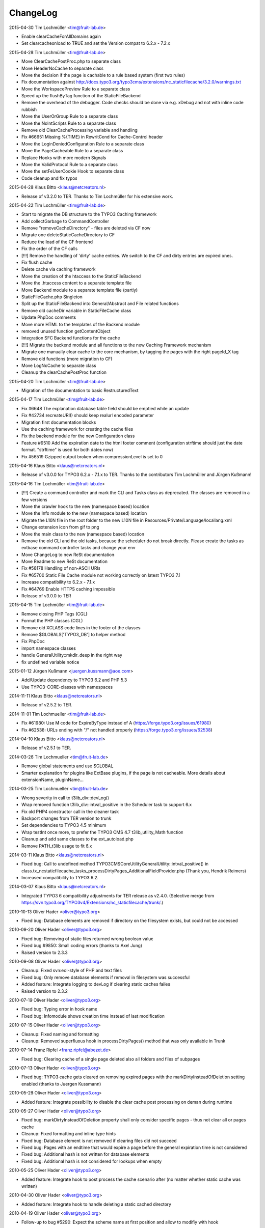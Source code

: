 ChangeLog
---------

2015-04-30 Tim Lochmüller <tim@fruit-lab.de>

- Enable clearCacheForAllDomains again
- Set clearcacheonload to TRUE and set the Version compat to 6.2.x - 7.2.x

2015-04-28 Tim Lochmüller <tim@fruit-lab.de>

- Move ClearCachePostProc.php to separate class
- Move HeaderNoCache to separate class
- Move the decision if the page is cachable to a rule based system (first two rules)
- Fix documentation against http://docs.typo3.org/typo3cms/extensions/nc_staticfilecache/3.2.0/warnings.txt
- Move the WorkspacePreview Rule to a separate class
- Speed up the flushByTag function of the StaticFileBackend
- Remove the overhead of the debugger. Code checks should be done via e.g. xDebug and not with inline code rubbish
- Move the UserOrGroup Rule to a separate class
- Move the NoIntScripts Rule to a separate class
- Remove old ClearCacheProcessing variable and handling
- Fix #66651 Missing %{TIME} in RewritCond for Cache-Control header
- Move the LoginDeniedConfiguration Rule to a separate class
- Move the PageCacheable Rule to a separate class
- Replace Hooks with more modern Signals
- Move the ValidProtocol Rule to a separate class
- Move the setFeUserCookie Hook to separate class
- Code cleanup and fix typos

2015-04-28 Klaus Bitto <klaus@netcreators.nl>

- Release of v3.2.0 to TER. Thanks to Tim Lochmüller for his extensive work.

2015-04-22 Tim Lochmüller <tim@fruit-lab.de>

- Start to migrate the DB structure to the TYPO3 Caching framework
- Add collectGarbage to CommandController
- Remove "removeCacheDirectory" - files are deleted via CF now
- Migrate one deleteStaticCacheDirectory to CF
- Reduce the load of the CF frontend
- Fix the order of the CF calls
- [!!!] Remove the handling of 'dirty' cache entries. We switch to the CF and dirty entries are expired ones.
- Fix flush cache
- Delete cache via caching framework
- Move the creation of the htaccess to the StaticFileBackend
- Move the .htaccess content to a separate template file
- Move Backend module to a separate template file (partly)
- StaticFileCache.php Singleton
- Split up the StaticFileBackend into General/Abstract and File related functions
- Remove old cacheDir variable in StaticFileCache class
- Update PhpDoc comments
- Move more HTML to the templates of the Backend module
- removed unused function getContentObject
- Integration SFC Backend functions for the cache
- [!!!] Migrate the backend module and all functions to the new Caching Framework mechanism
- Migrate one manually clear cache to the core mechanism, by tagging the pages with the right pageId_X tag
- Remove old functions (more migration to CF)
- Move LogNoCache to separate class
- Cleanup the clearCachePostProc function

2015-04-20 Tim Lochmüller <tim@fruit-lab.de>

- Migration of the documentation to basic RestructuredText

2015-04-17 Tim Lochmüller <tim@fruit-lab.de>

- Fix #6648 The explanation database table field should be emptied while an update
- Fix #42734 recreateURI() should keep realurl encoded parameter
- Migration first documentation blocks
- Use the caching framework for creating the cache files
- Fix the backend module for the new Configuration class
- Feature #9510 Add the expiration date to the html footer comment (configuration strftime should just the date format. "strftime" is used for both dates now)
- Fix #56519 Gzipped output broken when compressionLevel is set to 0

2015-04-16 Klaus Bitto <klaus@netcreators.nl>

- Release of v3.0.0 for TYPO3 6.2.x - 7.1.x to TER. Thanks to the contributors Tim Lochmüller and Jürgen Kußmann!

2015-04-16  Tim Lochmüller <tim@fruit-lab.de>

- [!!!] Create a command controller and mark the CLI and Tasks class as deprecated. The classes are removed in a few versions
- Move the crawler hook to the new (namespace based) location
- Move the Info module to the new (namespace based) location
- Migrate the L10N file in the root folder to the new L10N file in Resources/Private/Language/locallang.xml
- Change extension icon from gif to png
- Move the main class to the new (namespace based) location
- Remove the old CLI and the old tasks, because the scheduler do not break directly. Please create the tasks as extbase command controller tasks and change your env
- Move ChangeLog to new ReSt documentation
- Move Readme to new ReSt documentation
- Fix #58178 Handling of non-ASCII URIs
- Fix #65700 Static File Cache module not working correctly on latest TYPO3 7.1
- Increase compatibility to 6.2.x - 7.1.x
- Fix #64769 Enable HTTPS caching impossible
- Release of v3.0.0 to TER

2015-04-15  Tim Lochmüller <tim@fruit-lab.de>

- Remove closing PHP Tags (CGL)
- Format the PHP classes (CGL)
- Remove old XCLASS code lines in the footer of the classes
- Remove $GLOBALS['TYPO3_DB'] to helper method
- Fix PhpDoc
- import namespace classes
- handle GeneralUtility::mkdir_deep in the right way
- fix undefined variable notice

2015-01-12  Jürgen Kußmann <juergen.kussmann@aoe.com>

- Add/Update dependency to TYPO3 6.2 and PHP 5.3
- Use TYPO3-CORE-classes with namespaces

2014-11-11  Klaus Bitto <klaus@netcreators.nl>

- Release of v2.5.2 to TER.

2014-11-01  Tim Lochmueller  <tim@fruit-lab.de>

- Fix #61980: Use M code for ExpireByType instead of A (https://forge.typo3.org/issues/61980)
- Fix #62538: URLs ending with "/" not handled properly (https://forge.typo3.org/issues/62538)

2014-04-10  Klaus Bitto <klaus@netcreators.nl>

- Release of v2.5.1 to TER.

2014-03-26  Tim Lochmueller  <tim@fruit-lab.de>

- Remove global statements and use $GLOBAL
- Smarter explanation for plugins like ExtBase plugins, if the page is not cacheable. More details about extensionName, pluginName...

2014-03-25  Tim Lochmueller  <tim@fruit-lab.de>

- Wrong severity in call to t3lib_div::devLog()
- Wrap removed function t3lib_div::intval_positive in the Scheduler task to support 6.x
- Fix old PHP4 constructor call in the cleaner task
- Backport changes from TER version to trunk
- Set dependencies to TYPO3 4.5 minimum
- Wrap testInt once more, to prefer the TYPO3 CMS 4.7 t3lib_utility_Math function
- Cleanup and add same classes to the ext_autoload.php
- Remove PATH_t3lib usage to fit 6.x

2014-03-11  Klaus Bitto  <klaus@netcreators.nl>

- Fixed bug: Call to undefined method TYPO3\CMS\Core\Utility\GeneralUtility::intval_positive() in class.tx_ncstaticfilecache_tasks_processDirtyPages_AdditionalFieldProvider.php (Thank you, Hendrik Reimers)
- Increased compatibility to TYPO3 6.2.

2014-03-07  Klaus Bitto  <klaus@netcreators.nl>

- Integrated TYPO3 6 compatibility adjustments for TER release as v2.4.0. (Selective merge from https://svn.typo3.org/TYPO3v4/Extensions/nc_staticfilecache/trunk/.)

2010-10-13  Oliver Hader  <oliver@typo3.org>

- Fixed bug: Database elements are removed if directory on the filesystem exists, but could not be accessed

2010-09-20  Oliver Hader  <oliver@typo3.org>

- Fixed bug: Removing of static files returned wrong boolean value
- Fixed bug #9850: Small coding errors (thanks to Axel Jung)
- Raised version to 2.3.3

2010-09-08  Oliver Hader  <oliver@typo3.org>

- Cleanup: Fixed svn:eol-style of PHP and text files
- Fixed bug: Only remove database elements if removal in filesystem was successful
- Added feature: Integrate logging to devLog if clearing static caches failes
- Raised version to 2.3.2

2010-07-19  Oliver Hader  <oliver@typo3.org>

- Fixed bug: Typing error in hook name
- Fixed bug: Infomodule shows creation time instead of last modification

2010-07-15  Oliver Hader  <oliver@typo3.org>

- Cleanup: Fixed naming and formatting
- Cleanup: Removed superfluous hook in processDirtyPages() method that was only available in Trunk

2010-07-14  Franz Ripfel  <franz.ripfel@abezet.de>

- Fixed bug: Clearing cache of a single page deleted also all folders and files of subpages

2010-07-13  Oliver Hader  <oliver@typo3.org>

- Fixed bug: TYPO3 cache gets cleared on removing expired pages with the markDirtyInsteadOfDeletion setting enabled (thanks to Juergen Kussmann)

2010-05-28  Oliver Hader  <oliver@typo3.org>

- Added feature: Integrate possibility to disable the clear cache post processing on deman during runtime

2010-05-27  Oliver Hader  <oliver@typo3.org>

- Fixed bug: markDirtyInsteadOfDeletion property shall only consider specific pages - thus not clear all or pages cache
- Cleanup: Fixed formatting and inline type hints
- Fixed bug: Database element is not removed if clearing files did not succeed
- Fixed bug: Pages with an endtime that would expire a page before the general expiration time is not considered
- Fixed bug: Additional hash is not written for database elements
- Fixed bug: Additional hash is not considered for lookups when empty

2010-05-25  Oliver Hader  <oliver@typo3.org>

- Added feature: Integrate hook to post process the cache scenario after (no matter whether static cache was written)

2010-04-30  Oliver Hader  <oliver@typo3.org>

- Added feature: Integrate hook to handle deleting a static cached directory

2010-04-19  Oliver Hader  <oliver@typo3.org>

- Follow-up to bug #5290: Expect the scheme name at first position and allow to modifiy with hook

2010-04-15  Oliver Hader  <oliver@typo3.org>

- Follow-up to feature of predefining/extending values that are stored in the database
- Added feature: Add additionalhash to implement individual and more specific database elements (utilized by hooks)
- Fixed bug: removeExpiredPages triggeres clearing cache of a page multiple times

2010-04-14  Oliver Hader  <oliver@typo3.org>

- Cleanup: Moved logging part of writing cache files to accordant place
- Cleanup: Moved information that determine whether a page is cachable and added to them to hook parameters
- Cleanup: Moved implementation to write compressed content to separate method
- Cleanup: Extended parameters of createFile_processContent hook by URI and hostname
- Cleanup: Renamed internal variable name
- Added feature: Add possibility to predefine/extend values that are stored in the database

2010-02-22  Michiel Roos  <michiel@netcreators.com>

- Updated the manual

2010-02-20  Michiel Roos  <michiel@netcreators.com>

- Feature #3286: Enable usage of value 'reg1' from cache pages (Thanks to Alienor.net)

2010-02-19  Michiel Roos  <michiel@netcreators.com>

- Feature #4179: Create gzipped versions of cache files (Thanks to Steffen Gebert)
- Fixed bug #5290: nc_staticfilecache caches contents of https pages! (Thanks to Stefan Galinski)
- Fixed bug #6525: EM refers to cc_devlog (Thanks to Steffen Gebert)

2010-02-17  Michiel Roos  <michiel@netcreators.com>

- Fixed bug #6504: port based installations doesn't work (Thanks to Stefan Galinski)

2010-01-30  Michiel Roos  <michiel@netcreators.com>

- Change: Show original URI on hover in infomodule

2010-01-22  Michiel Roos  <michiel@netcreators.com>

- Fixed bug #6158: Scheduler tasks: missing ext_autoload (Thanks to Peter Schuster)

2010-01-14  Michiel Roos  <michiel@netcreators.com>

- Fixed bug #4715: List what element are of INT type. (Thanks to Mads Jensen)
- Added feature #6026: Provide scheduler tasks (Thanks to Michael Klapper)

2010-01-14  Oliver Hader  <oliver@typo3.org>

- Fixed bug: tx_ncstaticfilecache::processDirtyPages() removes entries from diry queue even if the processing did not succeed

2009-08-31  Oliver Hader  <oliver@typo3.org>

- Fixed bug: Method tx_ncstaticfilecache::deleteStaticCacheDirectory() is protected but should be public

2009-08-13  Oliver Hader  <oliver@typo3.org>

- Fixed bug: Current page Id is not outputted in form of backend info module

2009-08-10  Oliver Hader  <oliver@typo3.org>

- Fixed bug: Visualization of tree in backend info module
- Fixed bug: Visaulization does not depend on selected page of real page branch in backend info module
- Fixed bug: Markup is incorrect on rendering the table in the backend info module
- Fixed bug: Expanding/collapsing did not stay at the selected page in the backend info module

2009-08-07  Oliver Hader  <oliver@typo3.org>

- Added feature: Integrate possibility to disable static caching for a page branch (tx_ncstaticfilecache.disableCache)

2009-07-21  Oliver Hader  <oliver@typo3.org>

- Added feature: New hook 'createFile_initializeVariables' to initialize variabled before starting the processing

2009-06-30  Oliver Hader  <oliver@typo3.org>

- Fixed bug: CLI debug output in processDirtyPages() does not contain directory name
- Fixed bug: Clearing cached pages (clear_cacheCmd=pages) does not trigger clearing static cache
- Cleanup: Added methods to determine extension configuration and select specific properties
- Fixed bug: Processing of dirty pages is shown in info module even if using the dirty flag is not enabled
- Fixed bug: If necessary, the root of the cache directory should be deleted first

2009-06-23  Daniel Poetzinger  <dev@aoemedia.de>

- Added feature: Integrate processing instruction for crawler extension

2009-06-23  Oliver Hader  <oliver@typo3.org>

- Cleanup: Added method to be used on delegating actions to the static cache data manipulation object
- Cleanup: Fixed ChangeLog and formatting of processing instruction for crawler extension

2009-06-22  Oliver Hader  <oliver@typo3.org>

- Fixed bug: Information whether page is marked dirty is missing in info module
- Added feature: Integrate possibility to remove all expired pages in the info module
- Added feature: Moved rendering of rows in info module to own method to be overridable by XCLASSes
- Cleanup: Refactored clean dirty pages parts
- Cleanup: Added method to determine the table name used to store cache information
- Added feature: Integrate possibility to process all dirty pages in the info module

2009-06-12  Oliver Hader  <oliver@typo3.org>

- Fixed bug: Info module does not show pages with a dokType above 199

2009-05-08  Oliver Hader  <oliver@typo3.org>

- Added feature: Changed database table to use InnoDB engine
- Follow-up to feature #2598: Added missing 'isdirty' field to SQL definitions
- Follow-up to feature #2598: Added new CLI task 'processDirtyPages' to process elements marked as dirty
- Follow-up to feature #2598: Set 'isdirty' flag zero when database element gets updated

2009-05-07  Oliver Hader  <oliver@typo3.org>

- Cleanup: Changed formatting of class tx_ncstaticfilecache and SQL file (non-functional changes)
- Set version to 2.4.0-dev
- Set version to 3.0.0-dev
- Cleanup: Added protected/public definitions and set min. requirement to TYPO3 4.2.0
- Cleanup: Removed superfluous class for debug output and integrated it to regular class
- Cleanup: Removed CLI cleaner for elderly TYPO3 releases (< 4.1)
- Fixed bug: Fixed some hanging record sets
- Fixed bug: Info module does not work anymore due to calls to protected methods/variables
- Added feature: Store original URI of request and possibility to recreate the URI by typoLink
- Added feature #2598: Keep static cache files even if the cache gets flushed by TYPO3
- Fixed bug: Show generation signature only when the request is served by static cache
- Added feature: New hook 'createFile_processContent' to modify content before being written to cached file

2008-02-22  Michiel Roos  <michiel@netcreators.com>

- Added Changelog ;-)
- Removed version_compare() from insertPageIncache()
- Rename modfunc1 to infomodule